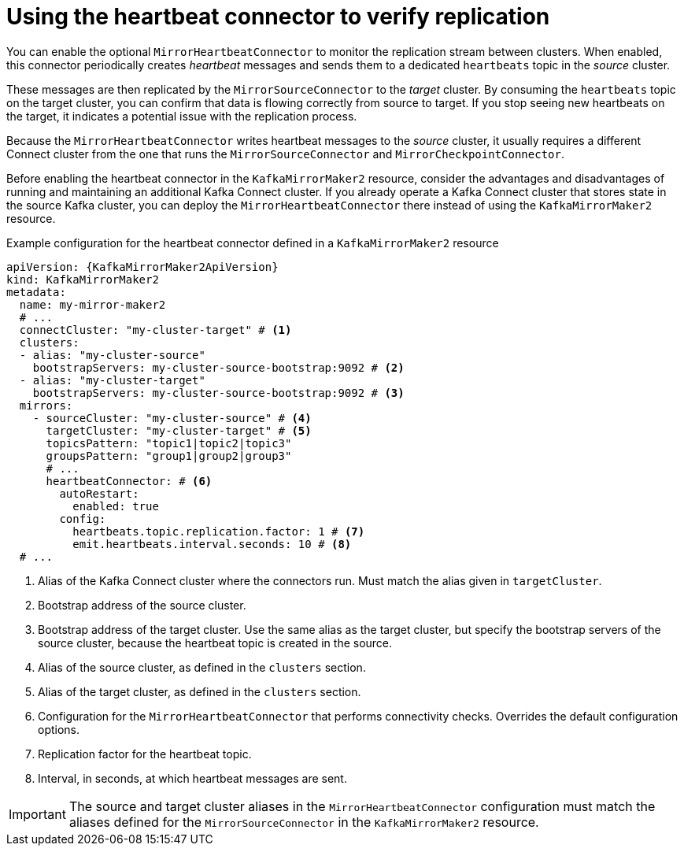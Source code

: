 // Module included in the following assemblies:
//
// assembly-config.adoc

[id='con-mirrormaker-heartbeat-connector-{context}']
= Using the heartbeat connector to verify replication

[role="_abstract"]
You can enable the optional `MirrorHeartbeatConnector` to monitor the replication stream between clusters. 
When enabled, this connector periodically creates _heartbeat_ messages and sends them to a dedicated `heartbeats` topic in the _source_ cluster.

These messages are then replicated by the `MirrorSourceConnector` to the _target_ cluster. 
By consuming the `heartbeats` topic on the target cluster, you can confirm that data is flowing correctly from source to target. 
If you stop seeing new heartbeats on the target, it indicates a potential issue with the replication process.

Because the `MirrorHeartbeatConnector` writes heartbeat messages to the _source_ cluster, it usually requires a different Connect cluster from the one that runs the `MirrorSourceConnector` and `MirrorCheckpointConnector`. 

Before enabling the heartbeat connector in the `KafkaMirrorMaker2` resource, consider the advantages and disadvantages of running and maintaining an additional Kafka Connect cluster.
If you already operate a Kafka Connect cluster that stores state in the source Kafka cluster, you can deploy the `MirrorHeartbeatConnector` there instead of using the `KafkaMirrorMaker2` resource.

.Example configuration for the heartbeat connector defined in a `KafkaMirrorMaker2` resource
[source,yaml,subs="+attributes"]
----
apiVersion: {KafkaMirrorMaker2ApiVersion}
kind: KafkaMirrorMaker2
metadata:
  name: my-mirror-maker2
  # ...
  connectCluster: "my-cluster-target" # <1>
  clusters:
  - alias: "my-cluster-source"
    bootstrapServers: my-cluster-source-bootstrap:9092 # <2>
  - alias: "my-cluster-target"
    bootstrapServers: my-cluster-source-bootstrap:9092 # <3>
  mirrors:
    - sourceCluster: "my-cluster-source" # <4>
      targetCluster: "my-cluster-target" # <5>
      topicsPattern: "topic1|topic2|topic3"
      groupsPattern: "group1|group2|group3"
      # ...
      heartbeatConnector: # <6>
        autoRestart:
          enabled: true
        config:
          heartbeats.topic.replication.factor: 1 # <7>
          emit.heartbeats.interval.seconds: 10 # <8>
  # ...
----
<1> Alias of the Kafka Connect cluster where the connectors run. Must match the alias given in `targetCluster`.  
<2> Bootstrap address of the source cluster.  
<3> Bootstrap address of the target cluster. Use the same alias as the target cluster, but specify the bootstrap servers of the source cluster, because the heartbeat topic is created in the source.
<4> Alias of the source cluster, as defined in the `clusters` section. 
<5> Alias of the target cluster, as defined in the `clusters` section.
<6> Configuration for the `MirrorHeartbeatConnector` that performs connectivity checks. Overrides the default configuration options.  
<7> Replication factor for the heartbeat topic.  
<8> Interval, in seconds, at which heartbeat messages are sent.  

IMPORTANT: The source and target cluster aliases in the `MirrorHeartbeatConnector` configuration must match the aliases defined for the `MirrorSourceConnector` in the `KafkaMirrorMaker2` resource.